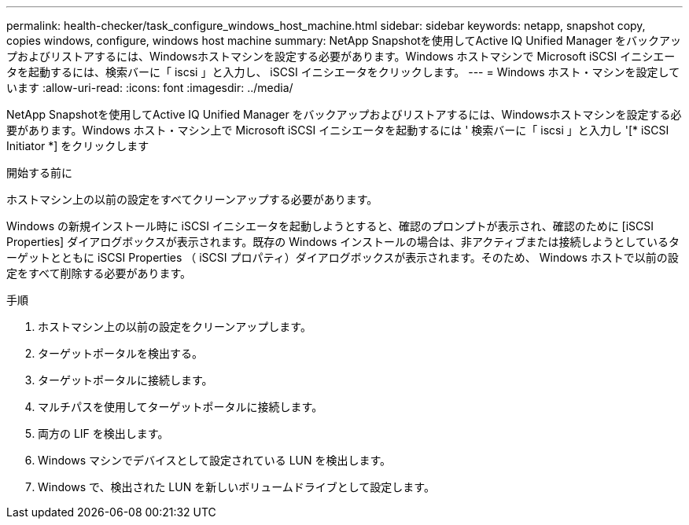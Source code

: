---
permalink: health-checker/task_configure_windows_host_machine.html 
sidebar: sidebar 
keywords: netapp, snapshot copy, copies windows, configure, windows host machine 
summary: NetApp Snapshotを使用してActive IQ Unified Manager をバックアップおよびリストアするには、Windowsホストマシンを設定する必要があります。Windows ホストマシンで Microsoft iSCSI イニシエータを起動するには、検索バーに「 iscsi 」と入力し、 iSCSI イニシエータをクリックします。 
---
= Windows ホスト・マシンを設定しています
:allow-uri-read: 
:icons: font
:imagesdir: ../media/


[role="lead"]
NetApp Snapshotを使用してActive IQ Unified Manager をバックアップおよびリストアするには、Windowsホストマシンを設定する必要があります。Windows ホスト・マシン上で Microsoft iSCSI イニシエータを起動するには ' 検索バーに「 iscsi 」と入力し '[* iSCSI Initiator *] をクリックします

.開始する前に
ホストマシン上の以前の設定をすべてクリーンアップする必要があります。

Windows の新規インストール時に iSCSI イニシエータを起動しようとすると、確認のプロンプトが表示され、確認のために [iSCSI Properties] ダイアログボックスが表示されます。既存の Windows インストールの場合は、非アクティブまたは接続しようとしているターゲットとともに iSCSI Properties （ iSCSI プロパティ）ダイアログボックスが表示されます。そのため、 Windows ホストで以前の設定をすべて削除する必要があります。

.手順
. ホストマシン上の以前の設定をクリーンアップします。
. ターゲットポータルを検出する。
. ターゲットポータルに接続します。
. マルチパスを使用してターゲットポータルに接続します。
. 両方の LIF を検出します。
. Windows マシンでデバイスとして設定されている LUN を検出します。
. Windows で、検出された LUN を新しいボリュームドライブとして設定します。

